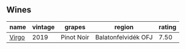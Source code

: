 
** Wines

#+attr_html: :class wines-table
|                                               name | vintage |     grapes |              region | rating |
|----------------------------------------------------+---------+------------+---------------------+--------|
| [[barberry:/wines/a148cf28-b949-4fd1-80c2-98f03dde6191][Virgo]] |    2019 | Pinot Noir | Balatonfelvidék OFJ |   7.50 |
